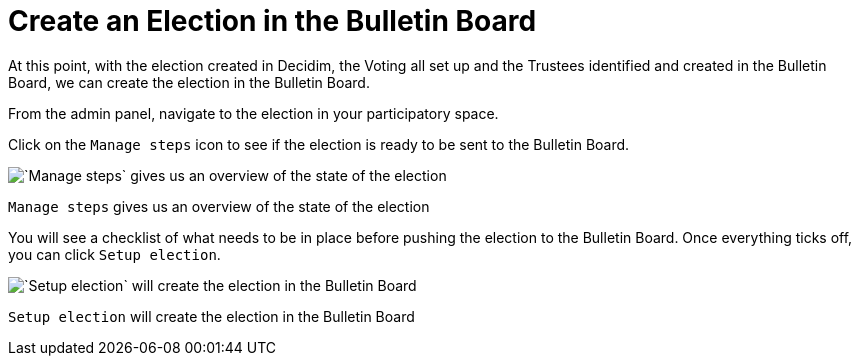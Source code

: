 = Create an Election in the Bulletin Board

At this point, with the election created in Decidim, the Voting all set up and the Trustees identified and created in the Bulletin Board, we can create the election in the Bulletin Board.

From the admin panel, navigate to the election in your participatory space.

Click on the `Manage steps` icon to see if the election is ready to be sent to the Bulletin Board.

image::https://s3-us-west-2.amazonaws.com/secure.notion-static.com/59703b7c-acd5-4ede-b0c0-682440876631/Untitled.png[`Manage steps` gives us an overview of the state of the election]

`Manage steps` gives us an overview of the state of the election

You will see a checklist of what needs to be in place before pushing the election to the Bulletin Board.
Once everything ticks off, you can click `Setup election`.

image::https://s3-us-west-2.amazonaws.com/secure.notion-static.com/2bdb5441-e43c-45aa-9c4e-2df0de09c789/Untitled.png[`Setup election` will create the election in the Bulletin Board]

`Setup election` will create the election in the Bulletin Board
